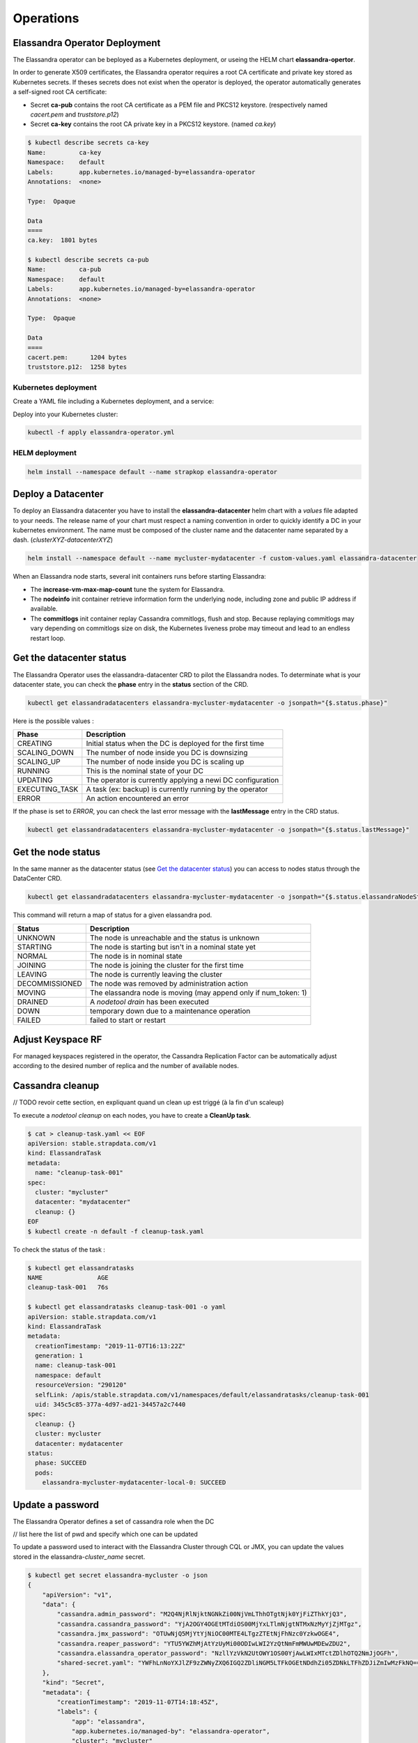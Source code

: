Operations
----------

Elassandra Operator Deployment
..............................

The Elassandra operator can be beployed as a Kubernetes deployment, or useing the HELM chart **elassandra-opertor**.

In order to generate X509 certificates, the Elassandra operator requires a root CA certificate and private key stored as
Kubernetes secrets. If theses secrets does not exist when the operator is deployed, the operator automatically generates a self-signed
root CA certificate:

* Secret **ca-pub** contains the root CA certificate as a PEM file and PKCS12 keystore. (respectively named *cacert.pem* and *truststore.p12*)
* Secret **ca-key** contains the root CA private key in a PKCS12 keystore. (named *ca.key*)

.. code-block:: bash

    $ kubectl describe secrets ca-key
    Name:         ca-key
    Namespace:    default
    Labels:       app.kubernetes.io/managed-by=elassandra-operator
    Annotations:  <none>

    Type:  Opaque

    Data
    ====
    ca.key:  1801 bytes

    $ kubectl describe secrets ca-pub
    Name:         ca-pub
    Namespace:    default
    Labels:       app.kubernetes.io/managed-by=elassandra-operator
    Annotations:  <none>

    Type:  Opaque

    Data
    ====
    cacert.pem:      1204 bytes
    truststore.p12:  1258 bytes


Kubernetes deployment
_____________________

Create a YAML file including a Kubernetes deployment, and a service:

.. code::

Deploy into your Kubernetes cluster:

.. code::

    kubectl -f apply elassandra-operator.yml

HELM deployment
_______________

.. code::

    helm install --namespace default --name strapkop elassandra-operator

Deploy a Datacenter
...................

To deploy an Elassandra datacenter you have to install the **elassandra-datacenter** helm chart with a *values* file adapted to your needs.
The release name of your chart must respect a naming convention in order to quickly identify a DC in your kubernetes environment. The name
must be composed of the cluster name and the datacenter name separated by a dash. (*clusterXYZ-datacenterXYZ*)

.. code-block:: bash

    helm install --namespace default --name mycluster-mydatacenter -f custom-values.yaml elassandra-datacenter

When an Elassandra node starts, several init containers runs before starting Elassandra:

* The **increase-vm-max-map-count** tune the system for Elassandra.
* The **nodeinfo** init container retrieve information form the underlying node, including zone and public IP address if available.
* The **commitlogs** init container replay Cassandra commitlogs, flush and stop. Because replaying commitlogs may vary depending on commitlogs size on disk, the Kubernetes liveness probe may timeout and lead to an endless restart loop.


Get the datacenter status
.........................

The Elassandra Operator uses the elassandra-datacenter CRD to pilot the Elassandra nodes.
To determinate what is your datacenter state, you can check the **phase** entry in the **status** section of the CRD.

.. code-block:: bash

    kubectl get elassandradatacenters elassandra-mycluster-mydatacenter -o jsonpath="{$.status.phase}"

Here is the possible values :

+----------------+-----------------------------------------------------------+
| Phase          | Description                                               |
+================+===========================================================+
| CREATING       | Initial status when the DC is deployed for the first time |
+----------------+-----------------------------------------------------------+
| SCALING_DOWN   | The number of node inside you DC is downsizing            |
+----------------+-----------------------------------------------------------+
| SCALING_UP     | The number of node inside you DC is scaling up            |
+----------------+-----------------------------------------------------------+
| RUNNING        | This is the nominal state of your DC                      |
+----------------+-----------------------------------------------------------+
| UPDATING       | The operator is currently applying a newi DC configuration|
+----------------+-----------------------------------------------------------+
| EXECUTING_TASK | A task (ex: backup) is currently running by the operator  |
+----------------+-----------------------------------------------------------+
| ERROR          | An action encountered an error                            |
+----------------+-----------------------------------------------------------+

If the phase is set to *ERROR*, you can check the last error message with the **lastMessage** entry in the CRD status.

.. code-block:: bash

    kubectl get elassandradatacenters elassandra-mycluster-mydatacenter -o jsonpath="{$.status.lastMessage}"


Get the node status
...................

In the same manner as the datacenter status (see `Get the datacenter status`_) you can access to nodes status through the DataCenter CRD.

.. code-block:: bash

    kubectl get elassandradatacenters elassandra-mycluster-mydatacenter -o jsonpath="{$.status.elassandraNodeStatuses}"

This command will return a map of status for a given elassandra pod.

+----------------+------------------------------------------------------------------+
| Status         | Description                                                      |
+================+==================================================================+
| UNKNOWN        | The node is unreachable and the status is unknown                |
+----------------+------------------------------------------------------------------+
| STARTING       | The node is starting but isn't in a nominal state yet            |
+----------------+------------------------------------------------------------------+
| NORMAL         | The node is in nominal state                                     |
+----------------+------------------------------------------------------------------+
| JOINING        | The node is joining the cluster for the first time               |
+----------------+------------------------------------------------------------------+
| LEAVING        | The node is currently leaving the cluster                        |
+----------------+------------------------------------------------------------------+
| DECOMMISSIONED | The node was removed by administration action                    |
+----------------+------------------------------------------------------------------+
| MOVING         | The elassandra node is moving (may append only if num_token: 1)  |
+----------------+------------------------------------------------------------------+
| DRAINED        | A *nodetool drain* has been executed                             |
+----------------+------------------------------------------------------------------+
| DOWN           | temporary down due to a maintenance operation                    |
+----------------+------------------------------------------------------------------+
| FAILED         | failed to start or restart                                       |
+----------------+------------------------------------------------------------------+

Adjust Keyspace RF
..................

For managed keyspaces registered in the operator, the Cassandra Replication Factor can be automatically adjust according
to the desired number of replica and the number of available nodes.

Cassandra cleanup
.................

// TODO revoir cette section, en expliquant quand un clean up est triggé (à la fin d'un scaleup)

To execute a *nodetool cleanup* on each nodes, you have to create a **CleanUp task**.

.. code-block:: bash

    $ cat > cleanup-task.yaml << EOF
    apiVersion: stable.strapdata.com/v1
    kind: ElassandraTask
    metadata:
      name: "cleanup-task-001"
    spec:
      cluster: "mycluster"
      datacenter: "mydatacenter"
      cleanup: {}
    EOF
    $ kubectl create -n default -f cleanup-task.yaml

To check the status of the task :

.. code-block:: bash

    $ kubectl get elassandratasks
    NAME               AGE
    cleanup-task-001   76s

    $ kubectl get elassandratasks cleanup-task-001 -o yaml
    apiVersion: stable.strapdata.com/v1
    kind: ElassandraTask
    metadata:
      creationTimestamp: "2019-11-07T16:13:22Z"
      generation: 1
      name: cleanup-task-001
      namespace: default
      resourceVersion: "290120"
      selfLink: /apis/stable.strapdata.com/v1/namespaces/default/elassandratasks/cleanup-task-001
      uid: 345c5c85-377a-4d97-ad21-34457a2c7440
    spec:
      cleanup: {}
      cluster: mycluster
      datacenter: mydatacenter
    status:
      phase: SUCCEED
      pods:
        elassandra-mycluster-mydatacenter-local-0: SUCCEED

Update a password
.................

The Elassandra Operator defines a set of cassandra role when the DC

// list here the list of pwd and specify which one can be updated

To update a password used to interact with the Elassandra Cluster through CQL or JMX, you can update the values stored in the elassandra-*cluster_name* secret.

.. code-block:: bash

    $ kubectl get secret elassandra-mycluster -o json
    {
        "apiVersion": "v1",
        "data": {
            "cassandra.admin_password": "M2Q4NjRlNjktNGNkZi00NjVmLThhOTgtNjk0YjFiZThkYjQ3",
            "cassandra.cassandra_password": "YjA2OGY4OGEtMTdiOS00MjYxLTlmNjgtNTMxNzMyYjZjMTgz",
            "cassandra.jmx_password": "OTUwNjQ5MjYtYjNiOC00MTE4LTgzZTEtNjFhNzc0YzkwOGE4",
            "cassandra.reaper_password": "YTU5YWZhMjAtYzUyMi00ODIwLWI2YzQtNmFmMWUwMDEwZDU2",
            "cassandra.elassandra_operator_password": "NzllYzVkN2UtOWY1OS00YjAwLWIxMTctZDlhOTQ2NmJjOGFh",
            "shared-secret.yaml": "YWFhLnNoYXJlZF9zZWNyZXQ6IGQ2ZDliNGM5LTFkOGEtNDdhZi05ZDNkLTFhZDJiZmIwMzFkNQ=="
        },
        "kind": "Secret",
        "metadata": {
            "creationTimestamp": "2019-11-07T14:18:45Z",
            "labels": {
                "app": "elassandra",
                "app.kubernetes.io/managed-by": "elassandra-operator",
                "cluster": "mycluster"
            },
            "name": "elassandra-mycluster",
            "namespace": "default",
            "ownerReferences": [
                {
                    "apiVersion": "stable.strapdata.com/v1",
                    "blockOwnerDeletion": true,
                    "controller": true,
                    "kind": "ElassandraDataCenter",
                    "name": "elassandra-mycluster-mydatacenter",
                    "uid": "7e059ca9-1288-4643-be1d-2d25f99fb9ac"
                }
            ],
            "resourceVersion": "280541",
            "selfLink": "/api/v1/namespaces/default/secrets/elassandra-mycluster",
            "uid": "d16c480e-97eb-414b-87b0-23a6c3f6ba23"
        },
        "type": "Opaque"
    }

Once you have identified the password to update, you can run this command:

.. code-block:: bash

    kubectl get secret elassandra-mycluster -o json | jq --arg newpassword "$(echo -n pass1234 | base64)" '.data["cassandra.admin_password"]=$newpassword' | kubectl apply -f -


Enable/Disable search
.....................


Upgrade Elassandra
..................